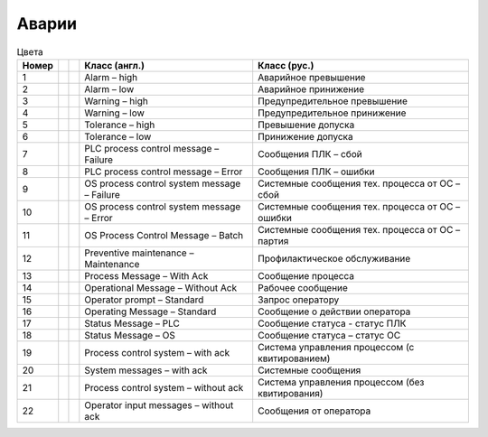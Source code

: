 Аварии
======

.. list-table:: Цвета
   :header-rows: 1

   * - Номер
     -
     -
     - Класс (англ.)
     - Класс (рус.)
   * - 1
     - .. image:: alarm_1_on.png
     - .. image:: alarm_1_off.png
     - Alarm – high
     - Аварийное превышение
   * - 2
     - .. image:: alarm_2_on.png
     - .. image:: alarm_2_off.png
     - Alarm – low
     - Аварийное принижение
   * - 3
     - .. image:: alarm_3_on.png
     - .. image:: alarm_3_off.png
     - Warning – high
     - Предупредительное превышение
   * - 4
     - .. image:: alarm_4_on.png
     - .. image:: alarm_4_off.png
     - Warning – low
     - Предупредительное принижение
   * - 5
     - .. image:: alarm_5_on.png
     - .. image:: alarm_5_off.png
     - Tolerance – high
     - Превышение допуска
   * - 6
     - .. image:: alarm_6_on.png
     - .. image:: alarm_6_off.png
     - Tolerance – low
     - Принижение допуска
   * - 7
     - .. image:: alarm_7_on.png
     - .. image:: alarm_7_off.png
     - PLC process control message – Failure
     - Сообщения ПЛК – сбой
   * - 8
     - .. image:: alarm_8_on.png
     - .. image:: alarm_8_off.png
     - PLC process control message – Error
     - Сообщения ПЛК – ошибки
   * - 9
     -
     -
     - OS process control system message – Failure
     - Системные сообщения тех. процесса от ОС – сбой
   * - 10
     -
     -
     - OS process control system message – Error
     - Системные сообщения тех. процесса от ОС – ошибки
   * - 11
     -
     -
     - OS Process Control Message – Batch
     - Системные сообщения тех. процесса от ОС – партия
   * - 12
     - .. image:: alarm_12_on.png
     - .. image:: alarm_12_off.png
     - Preventive maintenance – Maintenance
     - Профилактическое обслуживание
   * - 13
     - .. image:: alarm_13_on.png
     - .. image:: alarm_13_off.png
     - Process Message – With Ack
     - Сообщение процесса
   * - 14
     - .. image:: alarm_14_on.png
     - .. image:: alarm_14_off.png
     - Operational Message – Without Ack
     - Рабочее сообщение
   * - 15
     - .. image:: alarm_15_on.png
     - .. image:: alarm_15_off.png
     - Operator prompt – Standard
     - Запрос оператору
   * - 16
     -
     -
     - Operating Message – Standard
     - Сообщение о действии оператора
   * - 17
     -
     -
     - Status Message – PLC
     - Сообщение статуса  - статус ПЛК
   * - 18
     -
     -
     - Status Message – OS
     - Сообщение статуса – статус ОС
   * - 19
     -
     -
     - Process control system – with ack
     - Система управления процессом (с квитированием)
   * - 20
     -
     -
     - System messages – with ack
     - Системные сообщения
   * - 21
     -
     -
     - Process control system – without ack
     - Система управления процессом (без квитирования)
   * - 22
     -
     -
     - Operator input messages – without ack
     - Сообщения от оператора

